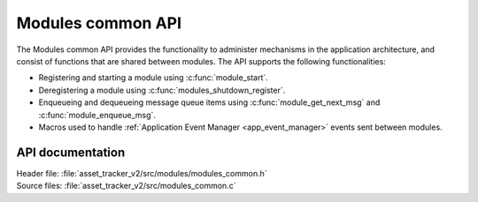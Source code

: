 .. _api_modules_common:

Modules common API
##################

The Modules common API provides the functionality to administer mechanisms in the application architecture, and consist of functions that are shared between modules.
The API supports the following functionalities:

* Registering and starting a module using :c:func:`module_start`.
* Deregistering a module using :c:func:`modules_shutdown_register`.
* Enqueueing and dequeueing message queue items using :c:func:`module_get_next_msg` and :c:func:`module_enqueue_msg`.
* Macros used to handle :ref:`Application Event Manager <app_event_manager>` events sent between modules.

API documentation
*****************

| Header file: :file:`asset_tracker_v2/src/modules/modules_common.h`
| Source files: :file:`asset_tracker_v2/src/modules_common.c`

.. doxygengroup:: modules_common
   :project: nrf
   :members:
